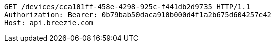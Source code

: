 [source,http,options="nowrap"]
----
GET /devices/cca101ff-458e-4298-925c-f441db2d9735 HTTP/1.1
Authorization: Bearer: 0b79bab50daca910b000d4f1a2b675d604257e42
Host: api.breezie.com

----